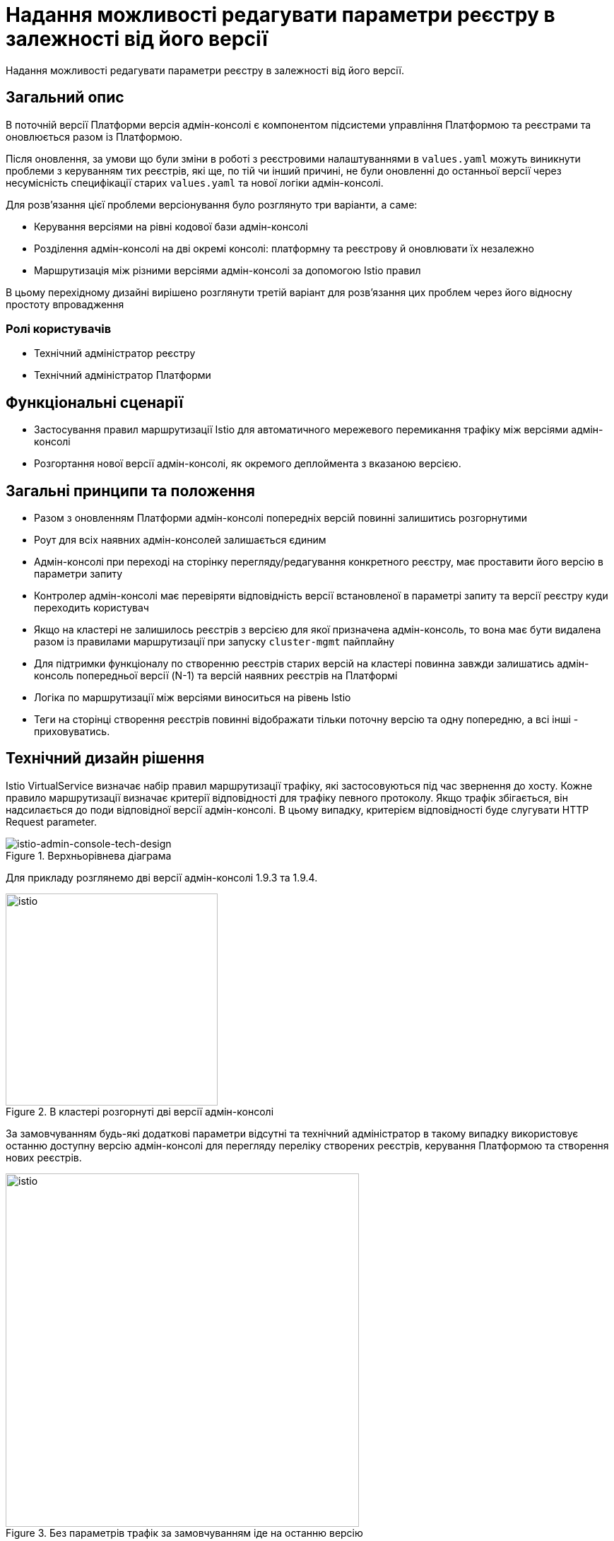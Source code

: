= Надання можливості редагувати параметри реєстру в залежності від його версії

Надання можливості редагувати параметри реєстру в залежності від його версії.

== Загальний опис

В поточній версії Платформи версія адмін-консолі є компонентом підсистеми управління Платформою та реєстрами та оновлюється разом із Платформою.

Після оновлення, за умови що були зміни в роботі з реєстровими налаштуваннями в
`values.yaml` можуть виникнути проблеми з керуванням тих реєстрів, які ще, по тій чи інший причині, не були оновленні до
останньої версії через несумісність специфікації старих `values.yaml` та нової логіки адмін-консолі.

Для розв'язання цієї проблеми версіонування було розглянуто три варіанти, а саме:

* Керування версіями на рівні кодової бази адмін-консолі
* Розділення адмін-консолі на дві окремі консолі: платформну та реєстрову й оновлювати їх незалежно
* Маршрутизація між різними версіями адмін-консолі за допомогою Istio правил

В цьому перехідному дизайні вирішено розглянути третій варіант для розвʼязання цих проблем через його відносну простоту впровадження

=== Ролі користувачів
* Технічний адміністратор реєстру
* Технічний адміністратор Платформи

== Функціональні сценарії
* Застосування правил маршрутизації Istio для автоматичного мережевого перемикання трафіку між версіями адмін-консолі
* Розгортання нової версії адмін-консолі, як окремого деплоймента з вказаною версією.

== Загальні принципи та положення
* Разом з оновленням Платформи адмін-консолі попередніх версій повинні залишитись розгорнутими
* Роут для всіх наявних адмін-консолей залишається єдиним
* Адмін-консолі при переході на сторінку перегляду/редагування конкретного реєстру, має проставити його версію в
параметри запиту
* Контролер адмін-консолі має перевіряти відповідність версії встановленої в параметрі запиту та версії реєстру куди переходить користувач
* Якщо на кластері не залишилось реєстрів з версією для якої призначена адмін-консоль, то вона має бути видалена разом із
правилами маршрутизації при запуску `cluster-mgmt` пайплайну
* Для підтримки функціоналу по створенню реєстрів старих версій на кластері повинна завжди залишатись адмін-консоль попередньої версії (N-1)
та версій наявних реєстрів на Платформі
* Логіка по маршрутизації між версіями виноситься на рівень Istio
* Теги на сторінці створення реєстрів повинні відображати тільки поточну версію та одну попередню, а всі інші - приховуватись.

== Технічний дизайн рішення

Istio VirtualService визначає набір правил маршрутизації трафіку, які застосовуються під час звернення до хосту.
Кожне правило маршрутизації визначає критерії відповідності для трафіку певного протоколу.
Якщо трафік збігається, він надсилається до поди відповідної версії адмін-консолі. В цьому випадку, критерієм відповідності будe слугувати
HTTP Request parameter.

.Верхньорівнева діаграма
[plantuml, flow, svg]
image::architecture/platform/administrative/control-plane/istio-cp-console/istio-admin-console-tech-design.svg[istio-admin-console-tech-design]

Для прикладу розглянемо дві версії адмін-консолі 1.9.3 та 1.9.4.

.В кластері розгорнуті дві версії адмін-консолі
[plantuml, flow, svg]
image::architecture/platform/administrative/control-plane/istio-cp-console/istio-design1.png[istio,300]

За замовчуванням будь-які додаткові параметри відсутні та технічний адміністратор в такому
випадку використовує останню доступну версію адмін-консолі для перегляду переліку створених реєстрів, керування Платформою
та створення нових реєстрів.

.Без параметрів трафік за замовчуванням іде на останню версію
[plantuml, flow, svg]
image::architecture/platform/administrative/control-plane/istio-cp-console/istio-design2.png[istio,500]


В момент переходу на сторінку перегляду/редагування конкретного реєстру адмін-консоль бере його версію та проставляє
параметр `version=1.9.3` в запит. Istio Envoy зчитує `version` параметр та перенаправляє трафік на
на екземпляри адмін-консолі відповідної версії за селектором.

.З параметром, трафік іде на конкретну вказану версію
[plantuml, flow, svg]
image::architecture/platform/administrative/control-plane/istio-cp-console/istio-design3.png[istio,500]

[IMPORTANT]
====
Для запобігання проблемі колізії версій, коли користувач пересилає або зберігає в закладках посилання на реєстр,
контролер адмін-консолі має перевіряти відповідність версії встановленої в параметрі запиту та версії реєстру
куди переходить користувач. У випадку не відповідності версій показувати сторінку з пропозицією повернутись на сторінку з
переліком реєстрів.
====

При розгортанні адмін-консолі мають відбутися наступні зміни:

* В лейбли та селектори деплоймента адмін-консолі мають проставлятись версія Платформи для якої вона призначена.
Для прикладу розглянемо версію 1.9.4:
+
[source, yaml]
----
app: control-plane-console
version: 1.9.4
----

* Неймспейс `control-plane` має наступні анотації:
+
[source,yaml]
----
istio-injection: enabled
kiali-enabled: 'true'
----

* Istio-ingressgateway має розгортатись також в `control-plane` неймспейсі. Приклади:
+
.Деплоймент Gateway
[source, yaml]
----
ingressGateways:
  - enabled: true
    k8s:
      hpaSpec:
        maxReplicas: 1
        minReplicas: 1
      service:
        type: ClusterIP
    label:
      istio: istio-ingressgateway-control-plane
    name: istio-ingressgateway-control-plane
    namespace: control-plane
----
+
.Опис Gateway
[source,yaml]
----
kind: Gateway
apiVersion: networking.istio.io/v1alpha3
metadata:
  name: gateway
  namespace: control-plane
  labels:
    app.kubernetes.io/managed-by: Helm
spec:
  servers:
    - hosts:
        - control-plane-console.apps.<cluster-wildcard>
      port:
        name: http2
        number: 80
        protocol: HTTP
  selector:
    istio: istio-ingressgateway-control-plane
----

* Деплоймент адмін-консолі має istio sidecar inject лейбл:
+
[source,yaml]
----
sidecar.istio.io/inject: 'true'
----

* Роут адмін-консолі вказує на сервіс `istio-ingressgateway`. Приклад:
+
[source,yaml]
----
spec:
  host: control-plane-console.apps.<cluster-wildcard>
  to:
    kind: Service
    name: istio-ingressgateway-control-plane
    weight: 100
  port:
    targetPort: http2
----

* Налаштування `VirtualService` та `DestinationRule` для маршрутизації в залежності від параметра запиту. Приклад:
+
[source,yaml]
----
kind: DestinationRule
apiVersion: networking.istio.io/v1alpha3
metadata:
  name: control-plane
  namespace: control-plane
spec:
  host: control-plane-console.control-plane.svc.cluster.local
  subsets:
    - labels:
        app: control-plane-console
        version: 1.9.3
      name: v1-9-3
    - labels:
        app: control-plane-console
        version: 1.9.4
      name: v1-9-4
----
+
[source,yaml]
----
kind: VirtualService
apiVersion: networking.istio.io/v1alpha3
metadata:
  name: cp-console
  namespace: control-plane
spec:
  hosts:
    - control-plane-console.apps.<cluster-wildcard>
  gateways:
    - gateway
  http:
    - match:
        - uri:
            regex: /registry/[^/]+
          queryParams:
            version:
              exact: 1.9.3
      name: version-1.9.3
      route:
        - destination:
            host: control-plane-console.control-plane.svc.cluster.local
            port:
              number: 8080
            subset: v1-9-3
    - match:
        - uri:
            regex: /registry/[^/]+
          queryParams:
            version:
              exact: 1.9.4
      name: version-1.9.4
      route:
        - destination:
            host: control-plane-console.control-plane.svc.cluster.local
            port:
              number: 8080
            subset: v1-9-4
    - name: version-1.9.4
      route:
        - destination:
            host: control-plane-console.control-plane.svc.cluster.local
            port:
              number: 8080
            subset: v1-9-4
----

=== Компоненти реєстру та їх призначення в рамках дизайну рішення
|===
|Компонент|Службова назва|Призначення / Суть змін
|Веб-інтерфейс інтерфейс управління Платформою та реєстрами|control-plane-console|Зміни в контролері, проставляння headers
|Розгортання платформи та реєстрів|edp-library-stages-fork|Зміна логіки по розгортанню Istio-ingressgateway
|Сервіс інспекції та зберігання змін конфігурації|control-plane-gerrit|Зміна темплейтів `cluster-mgmt` для розгортання istio конфігурації
|Інсталлятор Платформи|control-plane-installer|Зміна логіки пакування та версіонування адмін-консолей
|===

== План розробки

=== Технічні експертизи
* FE
* DevOps

=== План розробки
* Розширення функціональності адмін-консолі по управлінню параметрами версій реєстрів, контролем версії реєстру та версії в header,
приховуванню минулих тегів в меню створення реєстра
* Зміна логіки пакування, версіонування та оновлення адмін-консолей в `control-plane-installer`
* Розробка правил маршрутизації Istio
* Розширення `deploy-via-helmfile` стейджа функціональністю по розгортанню Istio-ingressgateway

== Міграція даних при оновленні реєстру
Для версій Платформи нижче 1.9.5 передбачити можливість налаштування правил маршрутизації Istio для legacy кластерів з одною консоллю

== Безпека
